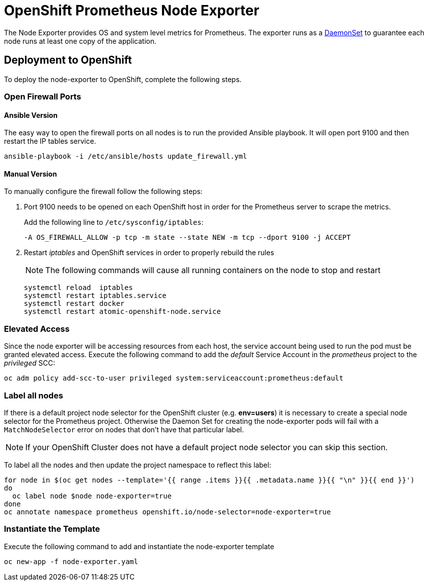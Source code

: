 # OpenShift Prometheus Node Exporter

The Node Exporter provides OS and system level metrics for Prometheus. The exporter runs as a link:https://docs.openshift.com/container-platform/latest/dev_guide/daemonsets.html[DaemonSet] to guarantee each node runs at least one copy of the application.

## Deployment to OpenShift

To deploy the node-exporter to OpenShift, complete the following steps.

### Open Firewall Ports

#### Ansible Version

The easy way to open the firewall ports on all nodes is to run the provided Ansible playbook. It will open port 9100 and then restart the IP tables service.

[source,bash]
----
ansible-playbook -i /etc/ansible/hosts update_firewall.yml
----

#### Manual Version

To manually configure the firewall follow the following steps:

. Port 9100 needs to be opened on each OpenShift host in order for the Prometheus server to scrape the metrics.
+
Add the following line to `/etc/sysconfig/iptables`:
+
[source,bash]
----
-A OS_FIREWALL_ALLOW -p tcp -m state --state NEW -m tcp --dport 9100 -j ACCEPT
----
+
. Restart _iptables_ and OpenShift services in order to properly rebuild the rules
+
NOTE: The following commands will cause all running containers on the node to stop and restart
+
[source,bash]
----
systemctl reload  iptables
systemctl restart iptables.service
systemctl restart docker
systemctl restart atomic-openshift-node.service
----

### Elevated Access

Since the node exporter will be accessing resources from each host, the service account being used to run the pod must be granted elevated access. Execute the following command to add the _default_ Service Account in the _prometheus_ project to the _privileged_ SCC:

[source,bash]
----
oc adm policy add-scc-to-user privileged system:serviceaccount:prometheus:default
----

### Label all nodes

If there is a default project node selector for the OpenShift cluster (e.g. *env=users*) it is necessary to create a special node selector for the Prometheus project. Otherwise the Daemon Set for creating the node-exporter pods will fail with a `MatchNodeSelector` error on nodes that don't have that particular label.

[NOTE]
If your OpenShift Cluster does not have a default project node selector you can skip this section.

To label all the nodes and then update the project namespace to reflect this label:

[source,bash]
----
for node in $(oc get nodes --template='{{ range .items }}{{ .metadata.name }}{{ "\n" }}{{ end }}')
do
  oc label node $node node-exporter=true
done
oc annotate namespace prometheus openshift.io/node-selector=node-exporter=true
----


### Instantiate the Template

Execute the following command to add and instantiate the node-exporter template

[source,bash]
----
oc new-app -f node-exporter.yaml
----
